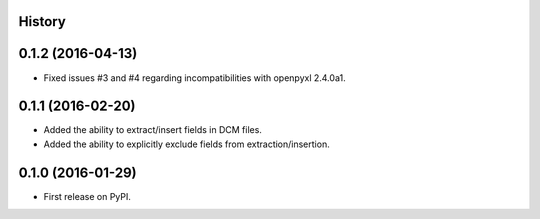 .. :changelog:

History
-------

0.1.2 (2016-04-13)
---------------------
* Fixed issues #3 and #4 regarding incompatibilities with openpyxl 2.4.0a1.

0.1.1 (2016-02-20)
---------------------
* Added the ability to extract/insert fields in DCM files.
* Added the ability to explicitly exclude fields from extraction/insertion.

0.1.0 (2016-01-29)
---------------------
* First release on PyPI.
